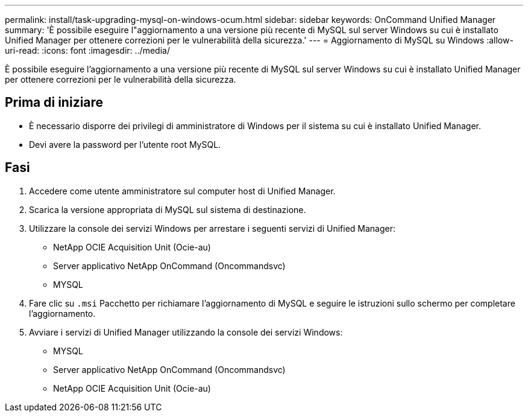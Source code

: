 ---
permalink: install/task-upgrading-mysql-on-windows-ocum.html 
sidebar: sidebar 
keywords: OnCommand Unified Manager 
summary: 'È possibile eseguire l"aggiornamento a una versione più recente di MySQL sul server Windows su cui è installato Unified Manager per ottenere correzioni per le vulnerabilità della sicurezza.' 
---
= Aggiornamento di MySQL su Windows
:allow-uri-read: 
:icons: font
:imagesdir: ../media/


[role="lead"]
È possibile eseguire l'aggiornamento a una versione più recente di MySQL sul server Windows su cui è installato Unified Manager per ottenere correzioni per le vulnerabilità della sicurezza.



== Prima di iniziare

* È necessario disporre dei privilegi di amministratore di Windows per il sistema su cui è installato Unified Manager.
* Devi avere la password per l'utente root MySQL.




== Fasi

. Accedere come utente amministratore sul computer host di Unified Manager.
. Scarica la versione appropriata di MySQL sul sistema di destinazione.
. Utilizzare la console dei servizi Windows per arrestare i seguenti servizi di Unified Manager:
+
** NetApp OCIE Acquisition Unit (Ocie-au)
** Server applicativo NetApp OnCommand (Oncommandsvc)
** MYSQL


. Fare clic su `.msi` Pacchetto per richiamare l'aggiornamento di MySQL e seguire le istruzioni sullo schermo per completare l'aggiornamento.
. Avviare i servizi di Unified Manager utilizzando la console dei servizi Windows:
+
** MYSQL
** Server applicativo NetApp OnCommand (Oncommandsvc)
** NetApp OCIE Acquisition Unit (Ocie-au)



